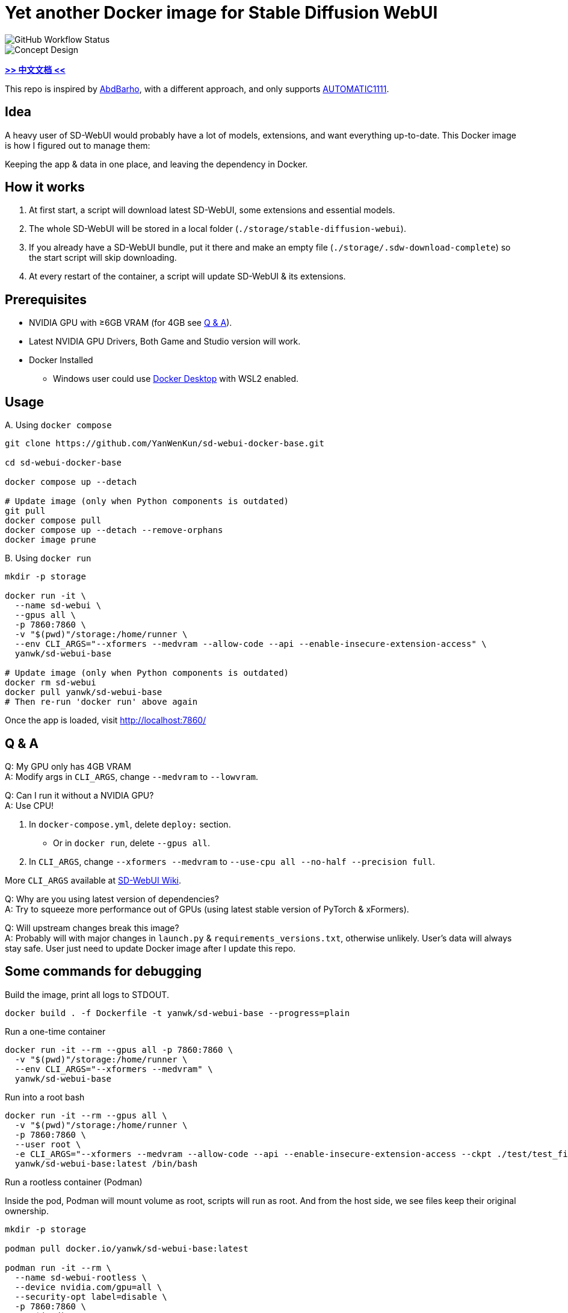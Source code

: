 # Yet another Docker image for Stable Diffusion WebUI

image::https://github.com/YanWenKun/sd-webui-docker-base/actions/workflows/on-push.yml/badge.svg["GitHub Workflow Status"]

image::docs/chart-concept.svg["Concept Design"]

*link:README.zh.adoc[>> 中文文档 <<]*

This repo is inspired by https://github.com/AbdBarho/stable-diffusion-webui-docker[AbdBarho], with a different approach, and only supports https://github.com/AUTOMATIC1111/stable-diffusion-webui[AUTOMATIC1111].

## Idea

A heavy user of SD-WebUI would probably have a lot of models, extensions, and want everything up-to-date. This Docker image is how I figured out to manage them: 

Keeping the app & data in one place, and leaving the dependency in Docker.


## How it works

1. At first start, a script will download latest SD-WebUI, some extensions and essential models.
2. The whole SD-WebUI will be stored in a local folder (`./storage/stable-diffusion-webui`).
3. If you already have a SD-WebUI bundle, put it there and make an empty file (`./storage/.sdw-download-complete`) so the start script will skip downloading.
4. At every restart of the container, a script will update SD-WebUI & its extensions.


## Prerequisites

* NVIDIA GPU with ≥6GB VRAM (for 4GB see <<q-n-a, Q & A>>).

* Latest NVIDIA GPU Drivers, Both Game and Studio version will work.

* Docker Installed
** Windows user could use https://www.docker.com/products/docker-desktop/[Docker Desktop] with WSL2 enabled.


## Usage

.A. Using `docker compose`
[source,sh]
----
git clone https://github.com/YanWenKun/sd-webui-docker-base.git

cd sd-webui-docker-base

docker compose up --detach

# Update image (only when Python components is outdated)
git pull
docker compose pull
docker compose up --detach --remove-orphans
docker image prune
----

.B. Using `docker run`
[source,sh]
----
mkdir -p storage

docker run -it \
  --name sd-webui \
  --gpus all \
  -p 7860:7860 \
  -v "$(pwd)"/storage:/home/runner \
  --env CLI_ARGS="--xformers --medvram --allow-code --api --enable-insecure-extension-access" \
  yanwk/sd-webui-base

# Update image (only when Python components is outdated)
docker rm sd-webui
docker pull yanwk/sd-webui-base
# Then re-run 'docker run' above again
----

Once the app is loaded, visit http://localhost:7860/


// ## (Deprecated) link:nightly/README.adoc[Nightly Build] 

// For image tag `nightly`:

// * It builds more frequently.
// * It's ready for https://github.com/d8ahazard/sd_dreambooth_extension[DreamBooth Extension].
// * It come with dev version of xFormers.
// ** (Don't expect performance boost, the stable version is good enough now.)

// link:nightly/README.adoc[Read more about using nightly].

// The base `latest` will keep simple and easy for people to modify.


[[q-n-a]]
## Q & A

Q: My GPU only has 4GB VRAM +
A: Modify args in `CLI_ARGS`, change `--medvram` to `--lowvram`.

Q: Can I run it without a NVIDIA GPU? +
A: Use CPU!

1. In `docker-compose.yml`, delete `deploy:` section.
** Or in `docker run`, delete `--gpus all`.
2. In `CLI_ARGS`, change `--xformers --medvram` to 
`--use-cpu all --no-half --precision full`.

More `CLI_ARGS` available at https://github.com/AUTOMATIC1111/stable-diffusion-webui/wiki/Command-Line-Arguments-and-Settings[SD-WebUI Wiki].

Q: Why are you using latest version of dependencies? +
A: Try to squeeze more performance out of GPUs (using latest stable version of PyTorch & xFormers).

Q: Will upstream changes break this image? +
A: Probably will with major changes in `launch.py` & `requirements_versions.txt`, otherwise unlikely. User's data will always stay safe. User just need to update Docker image after I update this repo.


## Some commands for debugging

.Build the image, print all logs to STDOUT.
[source,sh]
----
docker build . -f Dockerfile -t yanwk/sd-webui-base --progress=plain
----

.Run a one-time container
[source,sh]
----
docker run -it --rm --gpus all -p 7860:7860 \
  -v "$(pwd)"/storage:/home/runner \
  --env CLI_ARGS="--xformers --medvram" \
  yanwk/sd-webui-base
----

.Run into a root bash
[source,sh]
----
docker run -it --rm --gpus all \
  -v "$(pwd)"/storage:/home/runner \
  -p 7860:7860 \
  --user root \
  -e CLI_ARGS="--xformers --medvram --allow-code --api --enable-insecure-extension-access --ckpt ./test/test_files/empty.pt" \
  yanwk/sd-webui-base:latest /bin/bash
----

.Run a rootless container (Podman)

Inside the pod, Podman will mount volume as root, scripts will run as root. And from the host side, we see files keep their original ownership.

[source,sh]
----
mkdir -p storage

podman pull docker.io/yanwk/sd-webui-base:latest

podman run -it --rm \
  --name sd-webui-rootless \
  --device nvidia.com/gpu=all \
  --security-opt label=disable \
  -p 7860:7860 \
  -v "$(pwd)"/storage:/root \
  --user root \
  --workdir /root \
  -e CLI_ARGS="--xformers --medvram --allow-code --api --enable-insecure-extension-access" \
  yanwk/sd-webui-base:latest \
  /bin/bash /home/scripts/root-wrapper.sh
----

## Special Thanks

Thank again for https://github.com/AbdBarho/stable-diffusion-webui-docker[AbdBarho]'s devotion and brilliant works, which my inspiration emerged from. I would definitely consider `webui-docker` if I want to deploy multiple WebUIs and only one set of models.

## License

link:LICENSE[Mulan Permissive Software License，Version 2]

This open source license is written and valid both in Chinese and English, how good is that!
